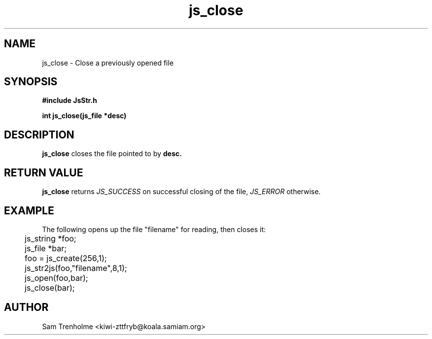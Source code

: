 .\" Process this file with
.\" groff -man -Tascii cryptday.1
.\"
.TH js_close 3 "August 2000" JS "js library reference"
.\" We don't want hyphenation (it's too ugly)
.\" We also disable justification when using nroff
.hy 0
.if n .na
.SH NAME
js_close \- Close a previously opened file
.SH SYNOPSIS
.nf
.B #include "JsStr.h"
.sp
.B "int js_close(js_file *desc)"
.fi
.SH DESCRIPTION
.B js_close
closes the file pointed to by
.B desc.
.SH "RETURN VALUE"
.B js_close
returns 
.I JS_SUCCESS 
on successful closing of the file,
.I JS_ERROR
otherwise.
.SH EXAMPLE
The following opens up the file "filename" for reading, then closes it:

.nf
	js_string *foo;
	js_file *bar;
	foo = js_create(256,1);		
	js_str2js(foo,"filename",8,1);
	js_open(foo,bar); 
	js_close(bar); 
.fi
.SH AUTHOR
Sam Trenholme <kiwi-zttfryb@koala.samiam.org>

